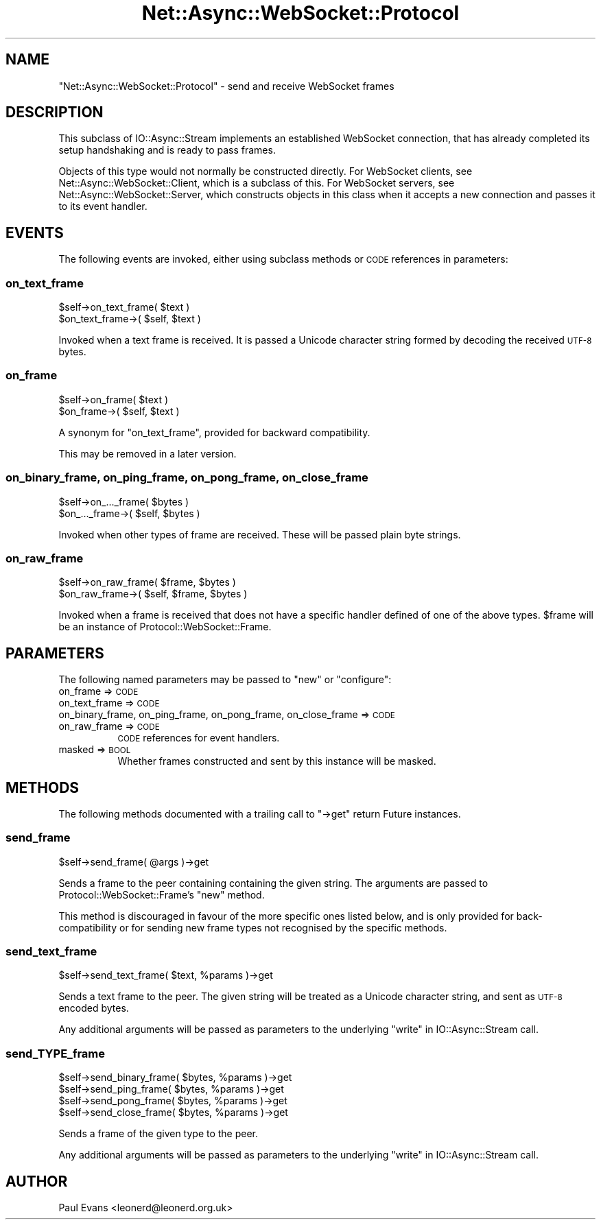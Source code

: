 .\" Automatically generated by Pod::Man 4.14 (Pod::Simple 3.40)
.\"
.\" Standard preamble:
.\" ========================================================================
.de Sp \" Vertical space (when we can't use .PP)
.if t .sp .5v
.if n .sp
..
.de Vb \" Begin verbatim text
.ft CW
.nf
.ne \\$1
..
.de Ve \" End verbatim text
.ft R
.fi
..
.\" Set up some character translations and predefined strings.  \*(-- will
.\" give an unbreakable dash, \*(PI will give pi, \*(L" will give a left
.\" double quote, and \*(R" will give a right double quote.  \*(C+ will
.\" give a nicer C++.  Capital omega is used to do unbreakable dashes and
.\" therefore won't be available.  \*(C` and \*(C' expand to `' in nroff,
.\" nothing in troff, for use with C<>.
.tr \(*W-
.ds C+ C\v'-.1v'\h'-1p'\s-2+\h'-1p'+\s0\v'.1v'\h'-1p'
.ie n \{\
.    ds -- \(*W-
.    ds PI pi
.    if (\n(.H=4u)&(1m=24u) .ds -- \(*W\h'-12u'\(*W\h'-12u'-\" diablo 10 pitch
.    if (\n(.H=4u)&(1m=20u) .ds -- \(*W\h'-12u'\(*W\h'-8u'-\"  diablo 12 pitch
.    ds L" ""
.    ds R" ""
.    ds C` ""
.    ds C' ""
'br\}
.el\{\
.    ds -- \|\(em\|
.    ds PI \(*p
.    ds L" ``
.    ds R" ''
.    ds C`
.    ds C'
'br\}
.\"
.\" Escape single quotes in literal strings from groff's Unicode transform.
.ie \n(.g .ds Aq \(aq
.el       .ds Aq '
.\"
.\" If the F register is >0, we'll generate index entries on stderr for
.\" titles (.TH), headers (.SH), subsections (.SS), items (.Ip), and index
.\" entries marked with X<> in POD.  Of course, you'll have to process the
.\" output yourself in some meaningful fashion.
.\"
.\" Avoid warning from groff about undefined register 'F'.
.de IX
..
.nr rF 0
.if \n(.g .if rF .nr rF 1
.if (\n(rF:(\n(.g==0)) \{\
.    if \nF \{\
.        de IX
.        tm Index:\\$1\t\\n%\t"\\$2"
..
.        if !\nF==2 \{\
.            nr % 0
.            nr F 2
.        \}
.    \}
.\}
.rr rF
.\"
.\" Accent mark definitions (@(#)ms.acc 1.5 88/02/08 SMI; from UCB 4.2).
.\" Fear.  Run.  Save yourself.  No user-serviceable parts.
.    \" fudge factors for nroff and troff
.if n \{\
.    ds #H 0
.    ds #V .8m
.    ds #F .3m
.    ds #[ \f1
.    ds #] \fP
.\}
.if t \{\
.    ds #H ((1u-(\\\\n(.fu%2u))*.13m)
.    ds #V .6m
.    ds #F 0
.    ds #[ \&
.    ds #] \&
.\}
.    \" simple accents for nroff and troff
.if n \{\
.    ds ' \&
.    ds ` \&
.    ds ^ \&
.    ds , \&
.    ds ~ ~
.    ds /
.\}
.if t \{\
.    ds ' \\k:\h'-(\\n(.wu*8/10-\*(#H)'\'\h"|\\n:u"
.    ds ` \\k:\h'-(\\n(.wu*8/10-\*(#H)'\`\h'|\\n:u'
.    ds ^ \\k:\h'-(\\n(.wu*10/11-\*(#H)'^\h'|\\n:u'
.    ds , \\k:\h'-(\\n(.wu*8/10)',\h'|\\n:u'
.    ds ~ \\k:\h'-(\\n(.wu-\*(#H-.1m)'~\h'|\\n:u'
.    ds / \\k:\h'-(\\n(.wu*8/10-\*(#H)'\z\(sl\h'|\\n:u'
.\}
.    \" troff and (daisy-wheel) nroff accents
.ds : \\k:\h'-(\\n(.wu*8/10-\*(#H+.1m+\*(#F)'\v'-\*(#V'\z.\h'.2m+\*(#F'.\h'|\\n:u'\v'\*(#V'
.ds 8 \h'\*(#H'\(*b\h'-\*(#H'
.ds o \\k:\h'-(\\n(.wu+\w'\(de'u-\*(#H)/2u'\v'-.3n'\*(#[\z\(de\v'.3n'\h'|\\n:u'\*(#]
.ds d- \h'\*(#H'\(pd\h'-\w'~'u'\v'-.25m'\f2\(hy\fP\v'.25m'\h'-\*(#H'
.ds D- D\\k:\h'-\w'D'u'\v'-.11m'\z\(hy\v'.11m'\h'|\\n:u'
.ds th \*(#[\v'.3m'\s+1I\s-1\v'-.3m'\h'-(\w'I'u*2/3)'\s-1o\s+1\*(#]
.ds Th \*(#[\s+2I\s-2\h'-\w'I'u*3/5'\v'-.3m'o\v'.3m'\*(#]
.ds ae a\h'-(\w'a'u*4/10)'e
.ds Ae A\h'-(\w'A'u*4/10)'E
.    \" corrections for vroff
.if v .ds ~ \\k:\h'-(\\n(.wu*9/10-\*(#H)'\s-2\u~\d\s+2\h'|\\n:u'
.if v .ds ^ \\k:\h'-(\\n(.wu*10/11-\*(#H)'\v'-.4m'^\v'.4m'\h'|\\n:u'
.    \" for low resolution devices (crt and lpr)
.if \n(.H>23 .if \n(.V>19 \
\{\
.    ds : e
.    ds 8 ss
.    ds o a
.    ds d- d\h'-1'\(ga
.    ds D- D\h'-1'\(hy
.    ds th \o'bp'
.    ds Th \o'LP'
.    ds ae ae
.    ds Ae AE
.\}
.rm #[ #] #H #V #F C
.\" ========================================================================
.\"
.IX Title "Net::Async::WebSocket::Protocol 3"
.TH Net::Async::WebSocket::Protocol 3 "2020-08-23" "perl v5.32.0" "User Contributed Perl Documentation"
.\" For nroff, turn off justification.  Always turn off hyphenation; it makes
.\" way too many mistakes in technical documents.
.if n .ad l
.nh
.SH "NAME"
"Net::Async::WebSocket::Protocol" \- send and receive WebSocket frames
.SH "DESCRIPTION"
.IX Header "DESCRIPTION"
This subclass of IO::Async::Stream implements an established WebSocket
connection, that has already completed its setup handshaking and is ready to
pass frames.
.PP
Objects of this type would not normally be constructed directly. For WebSocket
clients, see Net::Async::WebSocket::Client, which is a subclass of this.
For WebSocket servers, see Net::Async::WebSocket::Server, which constructs
objects in this class when it accepts a new connection and passes it to its
event handler.
.SH "EVENTS"
.IX Header "EVENTS"
The following events are invoked, either using subclass methods or \s-1CODE\s0
references in parameters:
.SS "on_text_frame"
.IX Subsection "on_text_frame"
.Vb 2
\&   $self\->on_text_frame( $text )
\&   $on_text_frame\->( $self, $text )
.Ve
.PP
Invoked when a text frame is received. It is passed a Unicode character string
formed by decoding the received \s-1UTF\-8\s0 bytes.
.SS "on_frame"
.IX Subsection "on_frame"
.Vb 2
\&   $self\->on_frame( $text )
\&   $on_frame\->( $self, $text )
.Ve
.PP
A synonym for \f(CW\*(C`on_text_frame\*(C'\fR, provided for backward compatibility.
.PP
This may be removed in a later version.
.SS "on_binary_frame, on_ping_frame, on_pong_frame, on_close_frame"
.IX Subsection "on_binary_frame, on_ping_frame, on_pong_frame, on_close_frame"
.Vb 2
\&   $self\->on_..._frame( $bytes )
\&   $on_..._frame\->( $self, $bytes )
.Ve
.PP
Invoked when other types of frame are received. These will be passed plain
byte strings.
.SS "on_raw_frame"
.IX Subsection "on_raw_frame"
.Vb 2
\&   $self\->on_raw_frame( $frame, $bytes )
\&   $on_raw_frame\->( $self, $frame, $bytes )
.Ve
.PP
Invoked when a frame is received that does not have a specific handler defined
of one of the above types. \f(CW$frame\fR will be an instance of
Protocol::WebSocket::Frame.
.SH "PARAMETERS"
.IX Header "PARAMETERS"
The following named parameters may be passed to \f(CW\*(C`new\*(C'\fR or \f(CW\*(C`configure\*(C'\fR:
.IP "on_frame => \s-1CODE\s0" 8
.IX Item "on_frame => CODE"
.PD 0
.IP "on_text_frame => \s-1CODE\s0" 8
.IX Item "on_text_frame => CODE"
.IP "on_binary_frame, on_ping_frame, on_pong_frame, on_close_frame => \s-1CODE\s0" 8
.IX Item "on_binary_frame, on_ping_frame, on_pong_frame, on_close_frame => CODE"
.IP "on_raw_frame => \s-1CODE\s0" 8
.IX Item "on_raw_frame => CODE"
.PD
\&\s-1CODE\s0 references for event handlers.
.IP "masked => \s-1BOOL\s0" 8
.IX Item "masked => BOOL"
Whether frames constructed and sent by this instance will be masked.
.SH "METHODS"
.IX Header "METHODS"
The following methods documented with a trailing call to \f(CW\*(C`\->get\*(C'\fR return
Future instances.
.SS "send_frame"
.IX Subsection "send_frame"
.Vb 1
\&   $self\->send_frame( @args )\->get
.Ve
.PP
Sends a frame to the peer containing containing the given string. The
arguments are passed to Protocol::WebSocket::Frame's \f(CW\*(C`new\*(C'\fR method.
.PP
This method is discouraged in favour of the more specific ones listed below,
and is only provided for back-compatibility or for sending new frame types not
recognised by the specific methods.
.SS "send_text_frame"
.IX Subsection "send_text_frame"
.Vb 1
\&   $self\->send_text_frame( $text, %params )\->get
.Ve
.PP
Sends a text frame to the peer. The given string will be treated as a Unicode
character string, and sent as \s-1UTF\-8\s0 encoded bytes.
.PP
Any additional arguments will be passed as parameters to the underlying
\&\*(L"write\*(R" in IO::Async::Stream call.
.SS "send_\fI\s-1TYPE\s0\fP_frame"
.IX Subsection "send_TYPE_frame"
.Vb 1
\&   $self\->send_binary_frame( $bytes, %params )\->get
\&
\&   $self\->send_ping_frame( $bytes, %params )\->get
\&
\&   $self\->send_pong_frame( $bytes, %params )\->get
\&
\&   $self\->send_close_frame( $bytes, %params )\->get
.Ve
.PP
Sends a frame of the given type to the peer.
.PP
Any additional arguments will be passed as parameters to the underlying
\&\*(L"write\*(R" in IO::Async::Stream call.
.SH "AUTHOR"
.IX Header "AUTHOR"
Paul Evans <leonerd@leonerd.org.uk>
